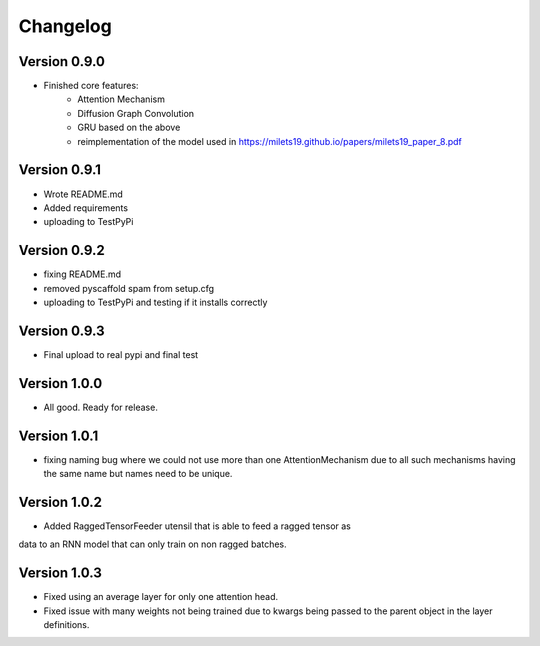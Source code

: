 =========
Changelog
=========

Version 0.9.0
===========

- Finished core features:
	- Attention Mechanism
	- Diffusion Graph Convolution
	- GRU based on the above
	- reimplementation of the model used in https://milets19.github.io/papers/milets19_paper_8.pdf

Version 0.9.1
===========

- Wrote README.md
- Added requirements
- uploading to TestPyPi

Version 0.9.2
===========

- fixing README.md
- removed pyscaffold spam from setup.cfg
- uploading to TestPyPi and testing if it installs correctly

Version 0.9.3
===========

- Final upload to real pypi and final test

Version 1.0.0
===========

- All good. Ready for release.

Version 1.0.1
===========

- fixing naming bug where we could not use more than one AttentionMechanism due to
  all such mechanisms having the same name but names need to be unique.

Version 1.0.2
===========

- Added RaggedTensorFeeder utensil that is able to feed a ragged tensor as
data to an RNN model that can only train on non ragged batches.

Version 1.0.3
===========

- Fixed using an average layer for only one attention head.
- Fixed issue with many weights not being trained due to kwargs being passed to the parent object in the layer definitions.
